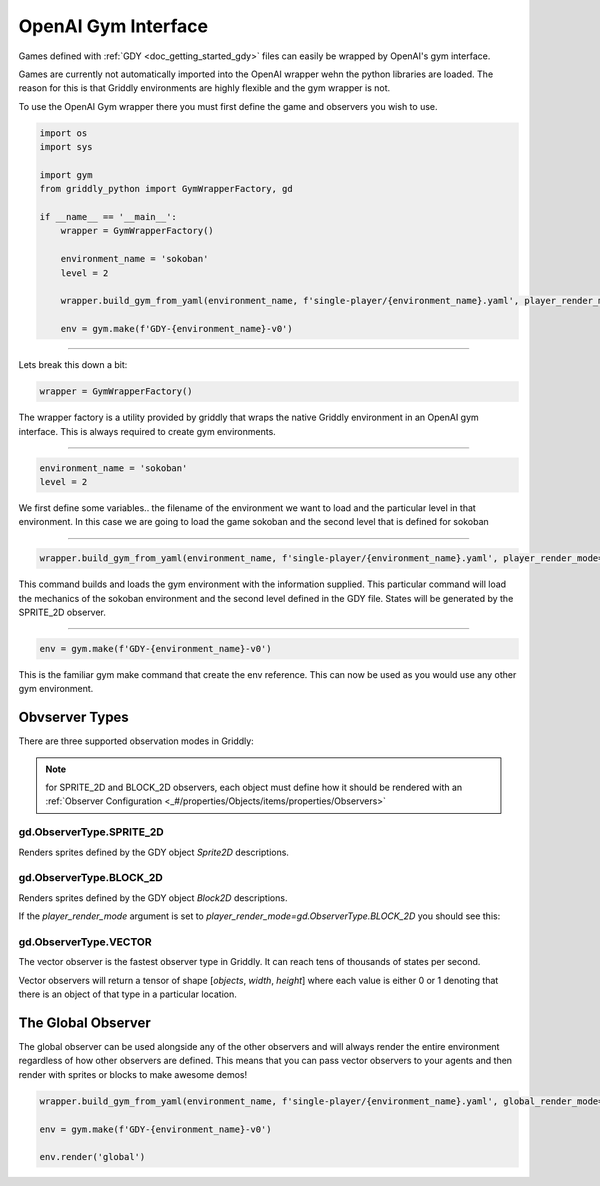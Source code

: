 .. _doc_getting_started_gym:

OpenAI Gym Interface
====================

Games defined with :ref:`GDY <doc_getting_started_gdy>` files can easily be wrapped by OpenAI's gym interface.

Games are currently not automatically imported into the OpenAI wrapper wehn the python libraries are loaded. 
The reason for this is that Griddly environments are highly flexible and the gym wrapper is not.

To use the OpenAI Gym wrapper there you must first define the game and observers you wish to use.


.. code-block:: python

    import os
    import sys

    import gym
    from griddly_python import GymWrapperFactory, gd

    if __name__ == '__main__':
        wrapper = GymWrapperFactory()

        environment_name = 'sokoban'
        level = 2

        wrapper.build_gym_from_yaml(environment_name, f'single-player/{environment_name}.yaml', player_render_mode=gd.ObserverType.SPRITE_2D, level=level)

        env = gym.make(f'GDY-{environment_name}-v0')

------------

Lets break this down a bit:

.. code-block:: python

    wrapper = GymWrapperFactory()

The wrapper factory is a utility provided by griddly that wraps the native Griddly environment in an OpenAI gym interface. This is always required to create gym environments.

------------

.. code-block:: python

    environment_name = 'sokoban'
    level = 2

We first define some variables.. the filename of the environment we want to load and the particular level in that environment.
In this case we are going to load the game sokoban and the second level that is defined for sokoban

------------

.. code-block:: python 

    wrapper.build_gym_from_yaml(environment_name, f'single-player/{environment_name}.yaml', player_render_mode=gd.ObserverType.SPRITE_2D, level=level)

This command builds and loads the gym environment with the information supplied. This particular command will load the mechanics of the sokoban environment and the second level defined in the GDY file. 
States will be generated by the SPRITE_2D observer.

------------

.. code-block:: python 

    env = gym.make(f'GDY-{environment_name}-v0')

This is the familiar gym make command that create the env reference. This can now be used as you would use any other gym environment.



Obvserver Types
---------------

There are three supported observation modes in Griddly:

.. note:: for SPRITE_2D and BLOCK_2D observers, each object must define how it should be rendered with an :ref:`Observer Configuration <_#/properties/Objects/items/properties/Observers>`

gd.ObserverType.SPRITE_2D
^^^^^^^^^^^^^^^^^^^^^^^^^

Renders sprites defined by the GDY object `Sprite2D` descriptions.

.. image:: img/sprite2D.png

gd.ObserverType.BLOCK_2D
^^^^^^^^^^^^^^^^^^^^^^^^^

Renders sprites defined by the GDY object `Block2D` descriptions.

If the `player_render_mode` argument is set to `player_render_mode=gd.ObserverType.BLOCK_2D` you should see this:

.. image:: img/block2D.png


gd.ObserverType.VECTOR
^^^^^^^^^^^^^^^^^^^^^^

The vector observer is the fastest observer type in Griddly. It can reach tens of thousands of states per second.

Vector observers will return a tensor of shape [*objects*, *width*, *height*] where each value is either 0 or 1 denoting that there is an object of that type in a particular location. 


The Global Observer
-------------------

The global observer can be used alongside any of the other observers and will always render the entire environment regardless of how other observers are defined.
This means that you can pass vector observers to your agents and then render with sprites or blocks to make awesome demos!

.. code-block:: python

    wrapper.build_gym_from_yaml(environment_name, f'single-player/{environment_name}.yaml', global_render_mode=gd.ObserverType.SPRITE_2D, player_render_mode=gd.ObserverType.VECTOR, level=level)

    env = gym.make(f'GDY-{environment_name}-v0')

    env.render('global')